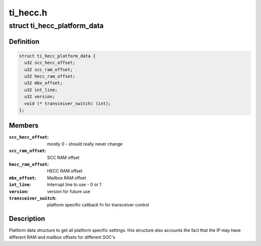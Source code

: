 .. -*- coding: utf-8; mode: rst -*-

=========
ti_hecc.h
=========


.. _`ti_hecc_platform_data`:

struct ti_hecc_platform_data
============================

.. c:type:: ti_hecc_platform_data

    HECC Platform Data


.. _`ti_hecc_platform_data.definition`:

Definition
----------

.. code-block:: c

  struct ti_hecc_platform_data {
    u32 scc_hecc_offset;
    u32 scc_ram_offset;
    u32 hecc_ram_offset;
    u32 mbx_offset;
    u32 int_line;
    u32 version;
    void (* transceiver_switch) (int);
  };


.. _`ti_hecc_platform_data.members`:

Members
-------

:``scc_hecc_offset``:
    mostly 0 - should really never change

:``scc_ram_offset``:
    SCC RAM offset

:``hecc_ram_offset``:
    HECC RAM offset

:``mbx_offset``:
    Mailbox RAM offset

:``int_line``:
    Interrupt line to use - 0 or 1

:``version``:
    version for future use

:``transceiver_switch``:
    platform specific callback fn for transceiver control




.. _`ti_hecc_platform_data.description`:

Description
-----------

Platform data structure to get all platform specific settings.
this structure also accounts the fact that the IP may have different
RAM and mailbox offsets for different SOC's

